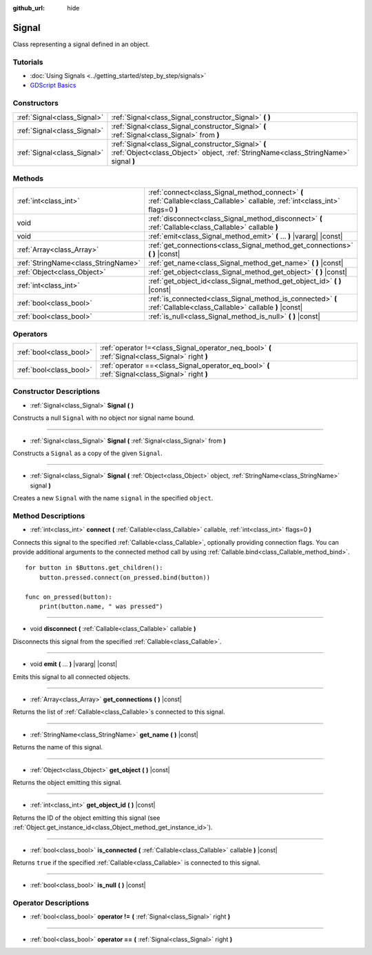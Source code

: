 :github_url: hide

.. Generated automatically by doc/tools/make_rst.py in Godot's source tree.
.. DO NOT EDIT THIS FILE, but the Signal.xml source instead.
.. The source is found in doc/classes or modules/<name>/doc_classes.

.. _class_Signal:

Signal
======

Class representing a signal defined in an object.

Tutorials
---------

- :doc:`Using Signals <../getting_started/step_by_step/signals>`

- `GDScript Basics <../tutorials/scripting/gdscript/gdscript_basics.html#signals>`__

Constructors
------------

+-----------------------------+-------------------------------------------------------------------------------------------------------------------------------------------+
| :ref:`Signal<class_Signal>` | :ref:`Signal<class_Signal_constructor_Signal>` **(** **)**                                                                                |
+-----------------------------+-------------------------------------------------------------------------------------------------------------------------------------------+
| :ref:`Signal<class_Signal>` | :ref:`Signal<class_Signal_constructor_Signal>` **(** :ref:`Signal<class_Signal>` from **)**                                               |
+-----------------------------+-------------------------------------------------------------------------------------------------------------------------------------------+
| :ref:`Signal<class_Signal>` | :ref:`Signal<class_Signal_constructor_Signal>` **(** :ref:`Object<class_Object>` object, :ref:`StringName<class_StringName>` signal **)** |
+-----------------------------+-------------------------------------------------------------------------------------------------------------------------------------------+

Methods
-------

+-------------------------------------+---------------------------------------------------------------------------------------------------------------------------------+
| :ref:`int<class_int>`               | :ref:`connect<class_Signal_method_connect>` **(** :ref:`Callable<class_Callable>` callable, :ref:`int<class_int>` flags=0 **)** |
+-------------------------------------+---------------------------------------------------------------------------------------------------------------------------------+
| void                                | :ref:`disconnect<class_Signal_method_disconnect>` **(** :ref:`Callable<class_Callable>` callable **)**                          |
+-------------------------------------+---------------------------------------------------------------------------------------------------------------------------------+
| void                                | :ref:`emit<class_Signal_method_emit>` **(** ... **)** |vararg| |const|                                                          |
+-------------------------------------+---------------------------------------------------------------------------------------------------------------------------------+
| :ref:`Array<class_Array>`           | :ref:`get_connections<class_Signal_method_get_connections>` **(** **)** |const|                                                 |
+-------------------------------------+---------------------------------------------------------------------------------------------------------------------------------+
| :ref:`StringName<class_StringName>` | :ref:`get_name<class_Signal_method_get_name>` **(** **)** |const|                                                               |
+-------------------------------------+---------------------------------------------------------------------------------------------------------------------------------+
| :ref:`Object<class_Object>`         | :ref:`get_object<class_Signal_method_get_object>` **(** **)** |const|                                                           |
+-------------------------------------+---------------------------------------------------------------------------------------------------------------------------------+
| :ref:`int<class_int>`               | :ref:`get_object_id<class_Signal_method_get_object_id>` **(** **)** |const|                                                     |
+-------------------------------------+---------------------------------------------------------------------------------------------------------------------------------+
| :ref:`bool<class_bool>`             | :ref:`is_connected<class_Signal_method_is_connected>` **(** :ref:`Callable<class_Callable>` callable **)** |const|              |
+-------------------------------------+---------------------------------------------------------------------------------------------------------------------------------+
| :ref:`bool<class_bool>`             | :ref:`is_null<class_Signal_method_is_null>` **(** **)** |const|                                                                 |
+-------------------------------------+---------------------------------------------------------------------------------------------------------------------------------+

Operators
---------

+-------------------------+--------------------------------------------------------------------------------------------------+
| :ref:`bool<class_bool>` | :ref:`operator !=<class_Signal_operator_neq_bool>` **(** :ref:`Signal<class_Signal>` right **)** |
+-------------------------+--------------------------------------------------------------------------------------------------+
| :ref:`bool<class_bool>` | :ref:`operator ==<class_Signal_operator_eq_bool>` **(** :ref:`Signal<class_Signal>` right **)**  |
+-------------------------+--------------------------------------------------------------------------------------------------+

Constructor Descriptions
------------------------

.. _class_Signal_constructor_Signal:

- :ref:`Signal<class_Signal>` **Signal** **(** **)**

Constructs a null ``Signal`` with no object nor signal name bound.

----

- :ref:`Signal<class_Signal>` **Signal** **(** :ref:`Signal<class_Signal>` from **)**

Constructs a ``Signal`` as a copy of the given ``Signal``.

----

- :ref:`Signal<class_Signal>` **Signal** **(** :ref:`Object<class_Object>` object, :ref:`StringName<class_StringName>` signal **)**

Creates a new ``Signal`` with the name ``signal`` in the specified ``object``.

Method Descriptions
-------------------

.. _class_Signal_method_connect:

- :ref:`int<class_int>` **connect** **(** :ref:`Callable<class_Callable>` callable, :ref:`int<class_int>` flags=0 **)**

Connects this signal to the specified :ref:`Callable<class_Callable>`, optionally providing connection flags. You can provide additional arguments to the connected method call by using :ref:`Callable.bind<class_Callable_method_bind>`.

::

    for button in $Buttons.get_children():
        button.pressed.connect(on_pressed.bind(button))
    
    func on_pressed(button):
        print(button.name, " was pressed")

----

.. _class_Signal_method_disconnect:

- void **disconnect** **(** :ref:`Callable<class_Callable>` callable **)**

Disconnects this signal from the specified :ref:`Callable<class_Callable>`.

----

.. _class_Signal_method_emit:

- void **emit** **(** ... **)** |vararg| |const|

Emits this signal to all connected objects.

----

.. _class_Signal_method_get_connections:

- :ref:`Array<class_Array>` **get_connections** **(** **)** |const|

Returns the list of :ref:`Callable<class_Callable>`\ s connected to this signal.

----

.. _class_Signal_method_get_name:

- :ref:`StringName<class_StringName>` **get_name** **(** **)** |const|

Returns the name of this signal.

----

.. _class_Signal_method_get_object:

- :ref:`Object<class_Object>` **get_object** **(** **)** |const|

Returns the object emitting this signal.

----

.. _class_Signal_method_get_object_id:

- :ref:`int<class_int>` **get_object_id** **(** **)** |const|

Returns the ID of the object emitting this signal (see :ref:`Object.get_instance_id<class_Object_method_get_instance_id>`).

----

.. _class_Signal_method_is_connected:

- :ref:`bool<class_bool>` **is_connected** **(** :ref:`Callable<class_Callable>` callable **)** |const|

Returns ``true`` if the specified :ref:`Callable<class_Callable>` is connected to this signal.

----

.. _class_Signal_method_is_null:

- :ref:`bool<class_bool>` **is_null** **(** **)** |const|

Operator Descriptions
---------------------

.. _class_Signal_operator_neq_bool:

- :ref:`bool<class_bool>` **operator !=** **(** :ref:`Signal<class_Signal>` right **)**

----

.. _class_Signal_operator_eq_bool:

- :ref:`bool<class_bool>` **operator ==** **(** :ref:`Signal<class_Signal>` right **)**

.. |virtual| replace:: :abbr:`virtual (This method should typically be overridden by the user to have any effect.)`
.. |const| replace:: :abbr:`const (This method has no side effects. It doesn't modify any of the instance's member variables.)`
.. |vararg| replace:: :abbr:`vararg (This method accepts any number of arguments after the ones described here.)`
.. |constructor| replace:: :abbr:`constructor (This method is used to construct a type.)`
.. |static| replace:: :abbr:`static (This method doesn't need an instance to be called, so it can be called directly using the class name.)`
.. |operator| replace:: :abbr:`operator (This method describes a valid operator to use with this type as left-hand operand.)`
